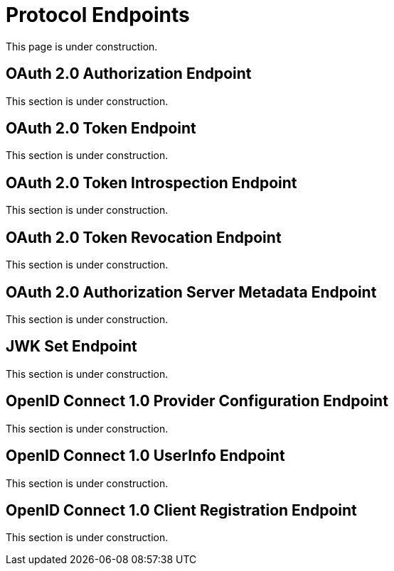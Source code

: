 = Protocol Endpoints

This page is under construction.

[[oauth2-authorization-endpoint]]
== OAuth 2.0 Authorization Endpoint

This section is under construction.

[[oauth2-token-endpoint]]
== OAuth 2.0 Token Endpoint

This section is under construction.

[[oauth2-token-introspection-endpoint]]
== OAuth 2.0 Token Introspection Endpoint

This section is under construction.

[[oauth2-token-revocation-endpoint]]
== OAuth 2.0 Token Revocation Endpoint

This section is under construction.

[[oauth2-authorization-server-metadata-endpoint]]
== OAuth 2.0 Authorization Server Metadata Endpoint

This section is under construction.

[[jwk-set-endpoint]]
== JWK Set Endpoint

This section is under construction.

[[openid-connect-provider-configuration-endpoint]]
== OpenID Connect 1.0 Provider Configuration Endpoint

This section is under construction.

[[openid-connect-user-info-endpoint]]
== OpenID Connect 1.0 UserInfo Endpoint

This section is under construction.

[[openid-connect-client-registration-endpoint]]
== OpenID Connect 1.0 Client Registration Endpoint

This section is under construction.

